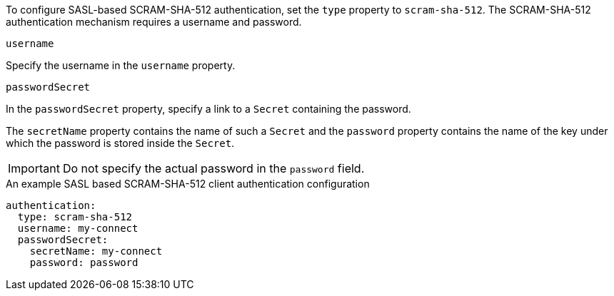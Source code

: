 To configure SASL-based SCRAM-SHA-512 authentication, set the `type` property to `scram-sha-512`.
The SCRAM-SHA-512 authentication mechanism requires a username and password.

.`username`
Specify the username in the `username` property.

.`passwordSecret`
In the `passwordSecret` property, specify a link to a `Secret` containing the password.

The `secretName` property contains the name of such a `Secret` and the `password` property contains the name of the key under which the password is stored inside the `Secret`.

IMPORTANT: Do not specify the actual password in the `password` field.

.An example SASL based SCRAM-SHA-512 client authentication configuration
[source,yaml,subs=attributes+]
----
authentication:
  type: scram-sha-512
  username: my-connect
  passwordSecret:
    secretName: my-connect
    password: password
----
